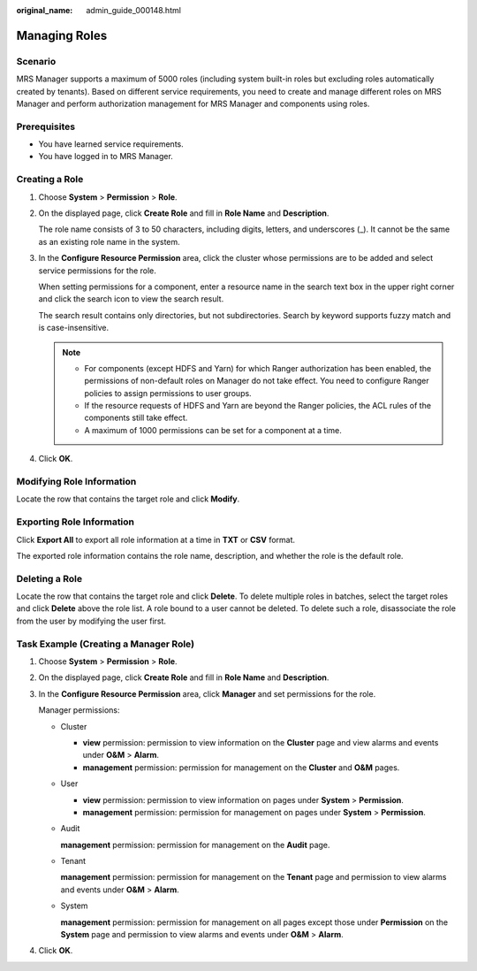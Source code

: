 :original_name: admin_guide_000148.html

.. _admin_guide_000148:

Managing Roles
==============

Scenario
--------

MRS Manager supports a maximum of 5000 roles (including system built-in roles but excluding roles automatically created by tenants). Based on different service requirements, you need to create and manage different roles on MRS Manager and perform authorization management for MRS Manager and components using roles.

Prerequisites
-------------

-  You have learned service requirements.
-  You have logged in to MRS Manager.

.. _admin_guide_000148__section2095713912713:

Creating a Role
---------------

#. Choose **System** > **Permission** > **Role**.

#. On the displayed page, click **Create Role** and fill in **Role Name** and **Description**.

   The role name consists of 3 to 50 characters, including digits, letters, and underscores (_). It cannot be the same as an existing role name in the system.

#. In the **Configure Resource Permission** area, click the cluster whose permissions are to be added and select service permissions for the role.

   When setting permissions for a component, enter a resource name in the search text box in the upper right corner and click the search icon to view the search result.

   The search result contains only directories, but not subdirectories. Search by keyword supports fuzzy match and is case-insensitive.

   .. note::

      -  For components (except HDFS and Yarn) for which Ranger authorization has been enabled, the permissions of non-default roles on Manager do not take effect. You need to configure Ranger policies to assign permissions to user groups.
      -  If the resource requests of HDFS and Yarn are beyond the Ranger policies, the ACL rules of the components still take effect.
      -  A maximum of 1000 permissions can be set for a component at a time.

#. Click **OK**.

Modifying Role Information
--------------------------

Locate the row that contains the target role and click **Modify**.

Exporting Role Information
--------------------------

Click **Export All** to export all role information at a time in **TXT** or **CSV** format.

The exported role information contains the role name, description, and whether the role is the default role.

Deleting a Role
---------------

Locate the row that contains the target role and click **Delete**. To delete multiple roles in batches, select the target roles and click **Delete** above the role list. A role bound to a user cannot be deleted. To delete such a role, disassociate the role from the user by modifying the user first.

Task Example (Creating a Manager Role)
--------------------------------------

#. Choose **System** > **Permission** > **Role**.

#. On the displayed page, click **Create Role** and fill in **Role Name** and **Description**.

#. In the **Configure Resource Permission** area, click **Manager** and set permissions for the role.

   Manager permissions:

   -  Cluster

      -  **view** permission: permission to view information on the **Cluster** page and view alarms and events under **O&M** > **Alarm**.
      -  **management** permission: permission for management on the **Cluster** and **O&M** pages.

   -  User

      -  **view** permission: permission to view information on pages under **System** > **Permission**.
      -  **management** permission: permission for management on pages under **System** > **Permission**.

   -  Audit

      **management** permission: permission for management on the **Audit** page.

   -  Tenant

      **management** permission: permission for management on the **Tenant** page and permission to view alarms and events under **O&M** > **Alarm**.

   -  System

      **management** permission: permission for management on all pages except those under **Permission** on the **System** page and permission to view alarms and events under **O&M** > **Alarm**.

#. Click **OK**.

